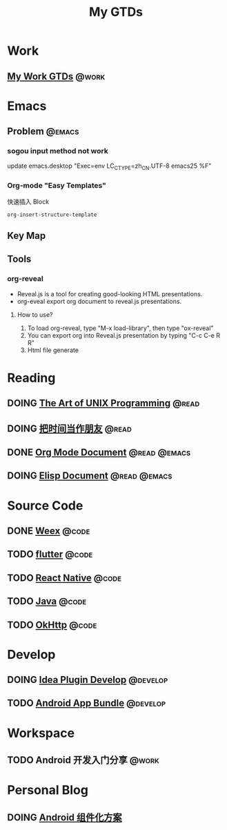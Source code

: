 #+TITLE: My GTDs
#+TODO: TODO(t) DOING(d) PAUSE(p) RESUME(r) | DONE(e)
#+STARTUP: overview
#+TAGS: @work(w) @read(r) @code(c) @emacs(e) @develop(d)

* Work

** [[file:local/work_gtd.org][My Work GTDs]]                                                      :@work:

* Emacs

** Problem                                                          :@emacs:
*** sogou input method not work
    update emacs.desktop "Exec=env LC_CTYPE=zh_CN.UTF-8 emacs25 %F"

*** Org-mode "Easy Templates"
    快速插入 Block
    #+begin_src elisp
    org-insert-structure-template
    #+end_src

** Key Map

** Tools

*** org-reveal
    + Reveal.js is a tool for creating good-looking HTML presentations.
    + org-eveal export org document to reveal.js presentations.
**** How to use?
     1. To load org-reveal, type "M-x load-library", then type "ox-reveal"
     2. You can export org into Reveal.js presentation by typing "C-c C-e R R"
     3. Html file generate

* Reading
** DOING [[file:books/the_art_of_unix_programming.org][The Art of UNIX Programming]]                                 :@read:

** DOING [[file:books/being_friends_with_time.org][把时间当作朋友]]                                              :@read:

** DONE [[file:doc/doc_info_org_mode.org][Org Mode Document]]                                     :@read:@emacs:

** DOING [[file:doc/doc_info_elisp.org][Elisp Document]]                                       :@read:@emacs:

* Source Code

** DONE [[file:code/weex/read_weex_source_code.org][Weex]]                                                          :@code:

** TODO [[file:code/read_flutter_source_code.org][flutter]]                                                      :@code:

** TODO [[file:code/read_react_native_source_code.org][React Native]]                                                 :@code:

** TODO [[file:code/read_java_source_code.org][Java]]                                                         :@code:

** TODO [[file:code/read_okhttp_source_code.org][OkHttp]]                                                       :@code:
* Develop

** DOING [[file:doc/doc_web_idea_plugin_develop.org][Idea Plugin Develop]]                                       :@develop:

** TODO [[file:doc/doc_android_app_bundle.org][Android App Bundle]]                                        :@develop:

* Workspace

** TODO Android 开发入门分享                                         :@work:

* Personal Blog

** DOING [[file:./blog/android_modular/android-modular.org][Android 组件化方案]]
